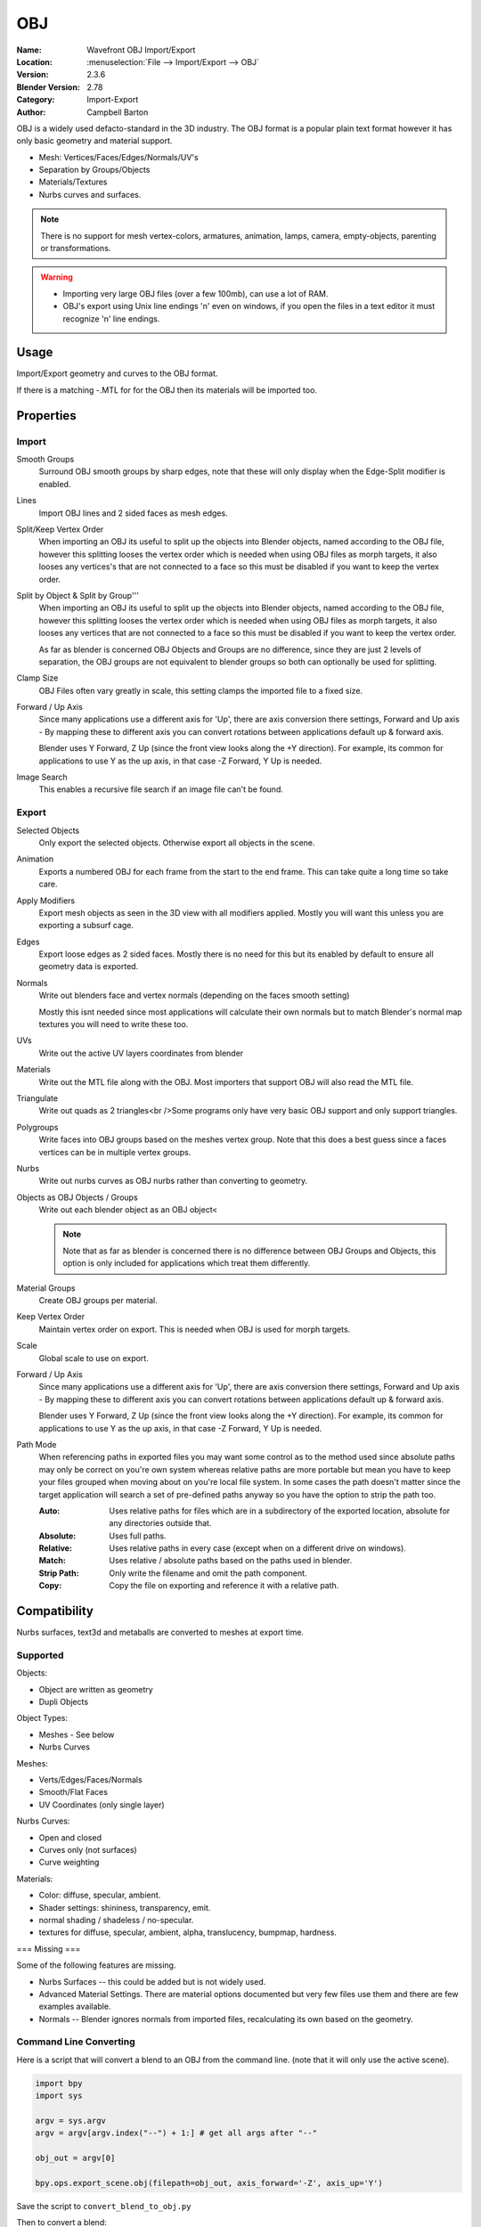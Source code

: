 
***
OBJ
***

:Name: Wavefront OBJ Import/Export
:Location: :menuselection:`File --> Import/Export --> OBJ`
:Version: 2.3.6
:Blender Version: 2.78
:Category: Import-Export
:Author: Campbell Barton

OBJ is a widely used defacto-standard in the 3D industry.
The OBJ format is a popular plain text format however it has only basic geometry and material support.

- Mesh: Vertices/Faces/Edges/Normals/UV's
- Separation by Groups/Objects
- Materials/Textures
- Nurbs curves and surfaces.

.. note::

   There is no support for mesh vertex-colors, armatures, animation,
   lamps, camera, empty-objects, parenting or transformations.

.. warning::

   - Importing very large OBJ files (over a few 100mb), can use a lot of RAM.
   - OBJ's export using Unix line endings '\n' even on windows,
     if you open the files in a text editor it must recognize '\n' line endings.

Usage
=====

Import/Export geometry and curves to the OBJ format.

If there is a matching -.MTL for for the OBJ then its materials will be imported too.


Properties
==========

Import
------

Smooth Groups
   Surround OBJ smooth groups by sharp edges,
   note that these will only display when the Edge-Split modifier is enabled.
Lines
   Import OBJ lines and 2 sided faces as mesh edges.
Split/Keep Vertex Order
   When importing an OBJ its useful to split up the objects into Blender objects,
   named according to the OBJ file, however this splitting looses the vertex order which
   is needed when using OBJ files as morph targets, it also looses any vertices's that
   are not connected to a face so this must be disabled if you want to keep the vertex order.
Split by Object & Split by Group'''
   When importing an OBJ its useful to split up the objects into Blender objects,
   named according to the OBJ file, however this splitting looses the vertex order which
   is needed when using OBJ files as morph targets, it also looses any vertices that
   are not connected to a face so this must be disabled if you want to keep the vertex order.

   As far as blender is concerned OBJ Objects and Groups are no difference,
   since they are just 2 levels of separation,
   the OBJ groups are not equivalent to blender groups so both can optionally be used for splitting.
Clamp Size
   OBJ Files often vary greatly in scale, this setting clamps the imported file to a fixed size.
Forward / Up Axis
   Since many applications use a different axis for 'Up', there are axis conversion there settings,
   Forward and Up axis - By mapping these to different axis you can convert rotations
   between applications default up & forward axis.

   Blender uses Y Forward, Z Up (since the front view looks along the +Y direction).
   For example, its common for applications to use Y as the up axis, in that case -Z Forward, Y Up is needed.
Image Search
   This enables a recursive file search if an image file can't be found.


Export
------

Selected Objects
   Only export the selected objects. Otherwise export all objects in the scene.
Animation
   Exports a numbered OBJ for each frame from the start to the end frame.
   This can take quite a long time so take care.
Apply Modifiers
    Export mesh objects as seen in the 3D view with all modifiers applied.
    Mostly you will want this unless you are exporting a subsurf cage.
Edges
    Export loose edges as 2 sided faces. Mostly there is no need for this
    but its enabled by default to ensure all geometry data is exported.
Normals
    Write out blenders face and vertex normals (depending on the faces smooth setting)
    
    Mostly this isnt needed since most applications will calculate their
    own normals but to match Blender's normal map textures you will need to write these too.
UVs
   Write out the active UV layers coordinates from blender
Materials
   Write out the MTL file along with the OBJ. Most importers that support OBJ will also read the MTL file.
Triangulate
   Write out quads as 2 triangles<br />Some programs only have very basic OBJ support and only support triangles.
Polygroups
   Write faces into OBJ groups based on the meshes vertex group.
   Note that this does a best guess since a faces vertices can be in multiple vertex groups.
Nurbs
   Write out nurbs curves as OBJ nurbs rather than converting to geometry.
Objects as OBJ Objects / Groups
   Write out each blender object as an OBJ object<
   
   .. note::
   
      Note that as far as blender is concerned there is no difference between OBJ Groups and Objects,
      this option is only included for applications which treat them differently.

Material Groups
   Create OBJ groups per material.
Keep Vertex Order
   Maintain vertex order on export. This is needed when OBJ is used for morph targets.
Scale
   Global scale to use on export.
Forward / Up Axis
   Since many applications use a different axis for 'Up', there are axis conversion there settings,
   Forward and Up axis - By mapping these to different axis you can convert rotations
   between applications default up & forward axis.

   Blender uses Y Forward, Z Up (since the front view looks along the +Y direction).
   For example, its common for applications to use Y as the up axis, in that case -Z Forward, Y Up is needed.
Path Mode
   When referencing paths in exported files you may want some control as to the method used since absolute paths
   may only be correct on you're own system whereas relative paths are more portable but mean you have to keep
   your files grouped when moving about on you're local file system.
   In some cases the path doesn't matter since the target application will search
   a set of pre-defined paths anyway so you have the option to strip the path too.

   :Auto: Uses relative paths for files which are in a subdirectory of the exported location, absolute for any directories outside that.
   :Absolute: Uses full paths.
   :Relative: Uses relative paths in every case (except when on a different drive on windows).
   :Match: Uses relative / absolute paths based on the paths used in blender.
   :Strip Path: Only write the filename and omit the path component.
   :Copy: Copy the file on exporting and reference it with a relative path.


Compatibility
=============

Nurbs surfaces, text3d and metaballs are converted to meshes at export time.

Supported
---------

Objects:

- Object are written as geometry
- Dupli Objects


Object Types:

- Meshes - See below 
- Nurbs Curves

Meshes:

- Verts/Edges/Faces/Normals 
- Smooth/Flat Faces
- UV Coordinates (only single layer) 

Nurbs Curves:

- Open and closed
- Curves only (not surfaces)
- Curve weighting

Materials:

- Color: diffuse, specular, ambient.
- Shader settings: shininess, transparency, emit. 
- normal shading / shadeless / no-specular.
- textures for diffuse, specular, ambient, alpha, translucency, bumpmap, hardness.

=== Missing ===

Some of the following features are missing.

- Nurbs Surfaces -- this could be added but is not widely used.
- Advanced Material Settings. There are material options documented
  but very few files use them and there are few examples available.
- Normals -- Blender ignores normals from imported files, recalculating its own based on the geometry.


Command Line Converting
-----------------------

Here is a script that will convert a blend to an OBJ from the command line.
(note that it will only use the active scene).

.. code-block:: python

   import bpy
   import sys
 
   argv = sys.argv
   argv = argv[argv.index("--") + 1:] # get all args after "--"

   obj_out = argv[0]

   bpy.ops.export_scene.obj(filepath=obj_out, axis_forward='-Z', axis_up='Y')

Save the script to ``convert_blend_to_obj.py``

Then to convert a blend::

   blender foobar.blend --background --python convert_blend_to_obj.py -- foobar.obj
